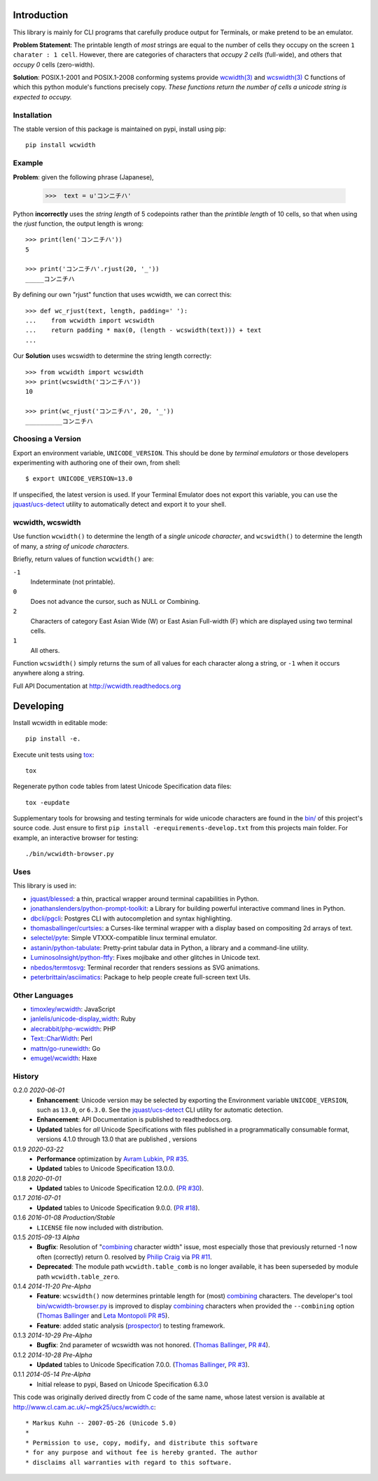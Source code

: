 |pypi_downloads| |codecov| |license|

============
Introduction
============

This library is mainly for CLI programs that carefully produce output for
Terminals, or make pretend to be an emulator.

**Problem Statement**: The printable length of *most* strings are equal to the
number of cells they occupy on the screen ``1 charater : 1 cell``.  However,
there are categories of characters that *occupy 2 cells* (full-wide), and
others that *occupy 0* cells (zero-width).

**Solution**: POSIX.1-2001 and POSIX.1-2008 conforming systems provide
`wcwidth(3)`_ and `wcswidth(3)`_ C functions of which this python module's
functions precisely copy.  *These functions return the number of cells a
unicode string is expected to occupy.*

Installation
------------

The stable version of this package is maintained on pypi, install using pip::

    pip install wcwidth

Example
-------

**Problem**: given the following phrase (Japanese),

   >>>  text = u'コンニチハ'

Python **incorrectly** uses the *string length* of 5 codepoints rather than the
*printible length* of 10 cells, so that when using the `rjust` function, the
output length is wrong::

    >>> print(len('コンニチハ'))
    5

    >>> print('コンニチハ'.rjust(20, '_'))
    _____コンニチハ

By defining our own "rjust" function that uses wcwidth, we can correct this::

   >>> def wc_rjust(text, length, padding=' '):
   ...    from wcwidth import wcswidth
   ...    return padding * max(0, (length - wcswidth(text))) + text
   ...

Our **Solution** uses wcswidth to determine the string length correctly::

   >>> from wcwidth import wcswidth
   >>> print(wcswidth('コンニチハ'))
   10

   >>> print(wc_rjust('コンニチハ', 20, '_'))
   __________コンニチハ


Choosing a Version
------------------

Export an environment variable, ``UNICODE_VERSION``. This should be done by
*terminal emulators* or those developers experimenting with authoring one of
their own, from shell::

   $ export UNICODE_VERSION=13.0

If unspecified, the latest version is used. If your Terminal Emulator does not
export this variable, you can use the `jquast/ucs-detect`_ utility to
automatically detect and export it to your shell.

wcwidth, wcswidth
-----------------
Use function ``wcwidth()`` to determine the length of a *single unicode
character*, and ``wcswidth()`` to determine the length of many, a *string
of unicode characters*.

Briefly, return values of function ``wcwidth()`` are:

``-1``
  Indeterminate (not printable).

``0``
  Does not advance the cursor, such as NULL or Combining.

``2``
  Characters of category East Asian Wide (W) or East Asian
  Full-width (F) which are displayed using two terminal cells.

``1``
  All others.

Function ``wcswidth()`` simply returns the sum of all values for each character
along a string, or ``-1`` when it occurs anywhere along a string.

Full API Documentation at http://wcwidth.readthedocs.org

==========
Developing
==========

Install wcwidth in editable mode::

   pip install -e.

Execute unit tests using tox_::

   tox

Regenerate python code tables from latest Unicode Specification data files::

   tox -eupdate

Supplementary tools for browsing and testing terminals for wide unicode
characters are found in the `bin/`_ of this project's source code.  Just ensure
to first ``pip install -erequirements-develop.txt`` from this projects main
folder. For example, an interactive browser for testing::

  ./bin/wcwidth-browser.py

Uses
----

This library is used in:

- `jquast/blessed`_: a thin, practical wrapper around terminal capabilities in
  Python.

- `jonathanslenders/python-prompt-toolkit`_: a Library for building powerful
  interactive command lines in Python.

- `dbcli/pgcli`_: Postgres CLI with autocompletion and syntax highlighting.

- `thomasballinger/curtsies`_: a Curses-like terminal wrapper with a display
  based on compositing 2d arrays of text.

- `selectel/pyte`_: Simple VTXXX-compatible linux terminal emulator.

- `astanin/python-tabulate`_: Pretty-print tabular data in Python, a library
  and a command-line utility.

- `LuminosoInsight/python-ftfy`_: Fixes mojibake and other glitches in Unicode
  text.

- `nbedos/termtosvg`_: Terminal recorder that renders sessions as SVG
  animations.

- `peterbrittain/asciimatics`_: Package to help people create full-screen text
  UIs.

Other Languages
---------------

- `timoxley/wcwidth`_: JavaScript
- `janlelis/unicode-display_width`_: Ruby
- `alecrabbit/php-wcwidth`_: PHP
- `Text::CharWidth`_: Perl
- `mattn/go-runewidth`_: Go
- `emugel/wcwidth`_: Haxe

History
-------

0.2.0 *2020-06-01*
  * **Enhancement**: Unicode version may be selected by exporting the
    Environment variable ``UNICODE_VERSION``, such as ``13.0``, or ``6.3.0``.
    See the `jquast/ucs-detect`_ CLI utility for automatic detection.
  * **Enhancement**:
    API Documentation is published to readthedocs.org.
  * **Updated** tables for *all* Unicode Specifications with files
    published in a programmatically consumable format, versions 4.1.0
    through 13.0
    that are published
    , versions

0.1.9 *2020-03-22*
  * **Performance** optimization by `Avram Lubkin`_, `PR #35`_.
  * **Updated** tables to Unicode Specification 13.0.0.

0.1.8 *2020-01-01*
  * **Updated** tables to Unicode Specification 12.0.0. (`PR #30`_).

0.1.7 *2016-07-01*
  * **Updated** tables to Unicode Specification 9.0.0. (`PR #18`_).

0.1.6 *2016-01-08 Production/Stable*
  * ``LICENSE`` file now included with distribution.

0.1.5 *2015-09-13 Alpha*
  * **Bugfix**:
    Resolution of "combining_ character width" issue, most especially
    those that previously returned -1 now often (correctly) return 0.
    resolved by `Philip Craig`_ via `PR #11`_.
  * **Deprecated**:
    The module path ``wcwidth.table_comb`` is no longer available,
    it has been superseded by module path ``wcwidth.table_zero``.

0.1.4 *2014-11-20 Pre-Alpha*
  * **Feature**: ``wcswidth()`` now determines printable length
    for (most) combining_ characters.  The developer's tool
    `bin/wcwidth-browser.py`_ is improved to display combining_
    characters when provided the ``--combining`` option
    (`Thomas Ballinger`_ and `Leta Montopoli`_ `PR #5`_).
  * **Feature**: added static analysis (prospector_) to testing
    framework.

0.1.3 *2014-10-29 Pre-Alpha*
  * **Bugfix**: 2nd parameter of wcswidth was not honored.
    (`Thomas Ballinger`_, `PR #4`_).

0.1.2 *2014-10-28 Pre-Alpha*
  * **Updated** tables to Unicode Specification 7.0.0.
    (`Thomas Ballinger`_, `PR #3`_).

0.1.1 *2014-05-14 Pre-Alpha*
  * Initial release to pypi, Based on Unicode Specification 6.3.0

This code was originally derived directly from C code of the same name,
whose latest version is available at
http://www.cl.cam.ac.uk/~mgk25/ucs/wcwidth.c::

 * Markus Kuhn -- 2007-05-26 (Unicode 5.0)
 *
 * Permission to use, copy, modify, and distribute this software
 * for any purpose and without fee is hereby granted. The author
 * disclaims all warranties with regard to this software.

.. _`tox`: https://testrun.org/tox/latest/install.html
.. _`prospector`: https://github.com/landscapeio/prospector
.. _`combining`: https://en.wikipedia.org/wiki/Combining_character
.. _`bin/`: https://github.com/jquast/wcwidth/tree/master/bin
.. _`bin/wcwidth-browser.py`: https://github.com/jquast/wcwidth/tree/master/bin/wcwidth-browser.py
.. _`Thomas Ballinger`: https://github.com/thomasballinger
.. _`Leta Montopoli`: https://github.com/lmontopo
.. _`Philip Craig`: https://github.com/philipc
.. _`PR #3`: https://github.com/jquast/wcwidth/pull/3
.. _`PR #4`: https://github.com/jquast/wcwidth/pull/4
.. _`PR #5`: https://github.com/jquast/wcwidth/pull/5
.. _`PR #11`: https://github.com/jquast/wcwidth/pull/11
.. _`PR #18`: https://github.com/jquast/wcwidth/pull/18
.. _`PR #30`: https://github.com/jquast/wcwidth/pull/30
.. _`PR #35`: https://github.com/jquast/wcwidth/pull/35
.. _`jquast/blessed`: https://github.com/jquast/blessed
.. _`selectel/pyte`: https://github.com/selectel/pyte
.. _`thomasballinger/curtsies`: https://github.com/thomasballinger/curtsies
.. _`dbcli/pgcli`: https://github.com/dbcli/pgcli
.. _`jonathanslenders/python-prompt-toolkit`: https://github.com/jonathanslenders/python-prompt-toolkit
.. _`timoxley/wcwidth`: https://github.com/timoxley/wcwidth
.. _`wcwidth(3)`:  http://man7.org/linux/man-pages/man3/wcwidth.3.html
.. _`wcswidth(3)`: http://man7.org/linux/man-pages/man3/wcswidth.3.html
.. _`astanin/python-tabulate`: https://github.com/astanin/python-tabulate
.. _`janlelis/unicode-display_width`: https://github.com/janlelis/unicode-display_width
.. _`LuminosoInsight/python-ftfy`: https://github.com/LuminosoInsight/python-ftfy
.. _`alecrabbit/php-wcwidth`: https://github.com/alecrabbit/php-wcwidth
.. _`Text::CharWidth`: https://metacpan.org/pod/Text::CharWidth
.. _`mattn/go-runewidth`: https://github.com/mattn/go-runewidth
.. _`emugel/wcwidth`: https://github.com/emugel/wcwidth
.. _`jquast/ucs-detect`: https://github.com/jquast/ucs-detect
.. _`Avram Lubkin`: https://github.com/avylove
.. _`nbedos/termtosvg`: https://github.com/nbedos/termtosvg
.. _`peterbrittain/asciimatics`: https://github.com/peterbrittain/asciimatics
.. |pypi_downloads| image:: https://img.shields.io/pypi/dm/wcwidth.svg?logo=pypi
    :alt: Downloads
    :target: https://pypi.org/project/wcwidth/
.. |codecov| image:: https://codecov.io/gh/jquast/wcwidth/branch/master/graph/badge.svg
    :alt: codecov.io Code Coverage
    :target: https://codecov.io/gh/jquast/wcwidth/
.. |license| image:: https://img.shields.io/github/license/jquast/wcwidth.svg
    :target: https://pypi.python.org/pypi/wcwidth/
    :alt: MIT License
